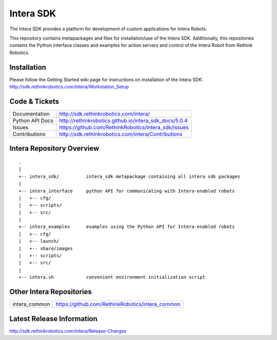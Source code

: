Intera SDK
==============

The Intera SDK provides a platform for development of custom applications for Intera Robots.

This repository contains metapackages and files for installation/use of the Intera SDK.
Additionally, this repositories contains the Python interface classes and examples for
action servers and control of the Intera Robot from Rethink Robotics.

Installation
------------
| Please follow the Getting Started wiki page for instructions on installation of the Intera SDK:
| http://sdk.rethinkrobotics.com/intera/Workstation_Setup

Code & Tickets
--------------

+-----------------+----------------------------------------------------------------+
| Documentation   | http://sdk.rethinkrobotics.com/intera/                         |
+-----------------+----------------------------------------------------------------+
| Python API Docs | http://rethinkrobotics.github.io/intera_sdk_docs/5.0.4         |
+-----------------+----------------------------------------------------------------+
| Issues          | https://github.com/RethinkRobotics/intera_sdk/issues           |
+-----------------+----------------------------------------------------------------+
| Contributions   | http://sdk.rethinkrobotics.com/intera/Contributions            |
+-----------------+----------------------------------------------------------------+

Intera Repository Overview
--------------------------

::

     .
     |
     +-- intera_sdk/          intera_sdk metapackage containing all intera sdk packages
     |
     +-- intera_interface     python API for communicating with Intera-enabled robots
     |   +-- cfg/
     |   +-- scripts/ 
     |   +-- src/
     |
     +-- intera_examples      examples using the Python API for Intera-enabled robots
     |   +-- cfg/
     |   +-- launch/
     |   +-- share/images
     |   +-- scripts/ 
     |   +-- src/
     |
     +-- intera.sh            convenient environment initialization script


Other Intera Repositories
-------------------------
+------------------+-----------------------------------------------------+
| intera_common    | https://github.com/RethinkRobotics/intera_common    |
+------------------+-----------------------------------------------------+

Latest Release Information
--------------------------

http://sdk.rethinkrobotics.com/intera/Release-Changes

